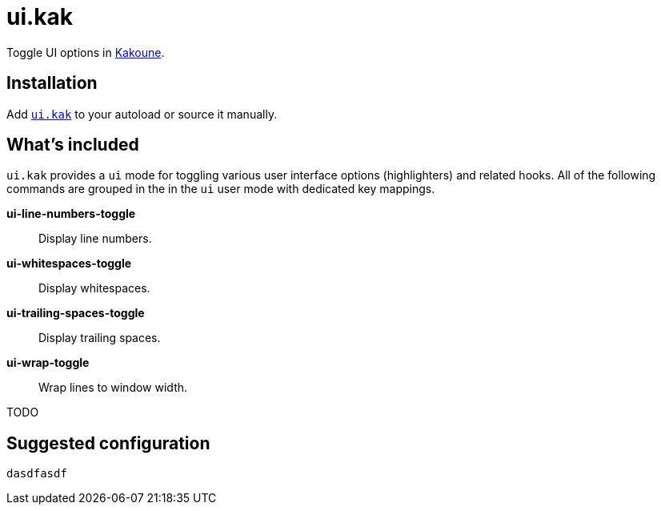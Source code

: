 = ui.kak

Toggle UI options in http://kakoune.org[Kakoune].

== Installation

Add link:rc/ui.kak[`ui.kak`] to your autoload or source it manually.

== What's included

`ui.kak` provides a `ui` mode for toggling various user interface options (highlighters) and related hooks. All of the following commands are grouped in the in the `ui` user mode with dedicated key mappings.

*ui-line-numbers-toggle*::
    Display line numbers.

*ui-whitespaces-toggle*::
    Display whitespaces.

*ui-trailing-spaces-toggle*::
    Display trailing spaces.

*ui-wrap-toggle*::
    Wrap lines to window width.

TODO

== Suggested configuration

[source,kak]
----
dasdfasdf
----
